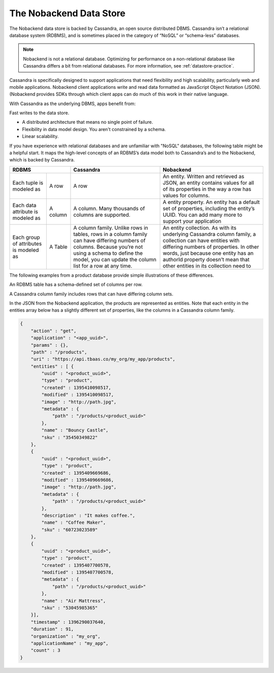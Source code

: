 The Nobackend Data Store
------------------------
The Nobackend data store is backed by Cassandra, an open source distributed DBMS. Cassandra isn’t a relational database system (RDBMS), and is sometimes placed in the category of “NoSQL” or “schema-less” databases. 

.. Note::  Nobackend is not a relational database. Optimizing for performance on a non-relational database like Cassandra differs a bit from relational databases. For more information, see :ref:`datastore-practice`.

Cassandra is specifically designed to support applications that need flexibility and high scalability, particularly web and mobile applications. Nobackend client applications write and read data formatted as JavaScript Object Notation (JSON). (Nobackend provides SDKs through which client apps can do much of this work in their native language.

With Cassandra as the underlying DBMS, apps benefit from:

Fast writes to the data store.

*  A distributed architecture that means no single point of failure.
*  Flexibility in data model design. You aren't constrained by a schema.
*  Linear scalability.

If you have experience with relational databases and are unfamiliar with "NoSQL" databases, the following table might be a helpful start. It maps the high-level concepts of an RDBMS’s data model both to Cassandra’s and to the Nobackend, which is backed by Cassandra.

+----------------------------------------+----------------------------+----------------------------------------------------+
|                 RDBMS                  |          Cassandra         |                     Nobackend                      |
+===========================+============+============================+====================================================+
|Each tuple is modeled as   | A row      |A row                       |An entity. Written and retrieved as JSON, an entity |
|                           |            |                            |contains values for all of its properties in the way| 
|                           |            |                            |a row has values for columns.                       | 
+---------------------------+------------+----------------------------+----------------------------------------------------+     
|Each data attribute is     | A column   |A column. Many thousands of |A entity property. An entity has a default set of   |
|modeled as                 |            |columns are supported.      |properties, including the entity’s UUID. You can    | 
|                           |            |                            |add many more to support your application           |
+---------------------------+------------+----------------------------+----------------------------------------------------+
|Each group of attributes is| A Table    |A column family. Unlike rows|An entity collection. As with its underlying        |
|modeled as                 |            |in tables, rows in a column |Cassandra column family, a collection can have      |
|                           |            |family can have differing   |entities with differing numbers of properties. In   |
|                           |            |numbers of columns. Because |other words, just because one entity has an authorId|
|                           |            |you’re not using a schema   |property doesn’t mean that other entities in its    |
|                           |            |to define the model, you    |collection need to                                  |
|                           |            |can update the column list  |                                                    |
|                           |            |for a row at any time.      |                                                    |
+---------------------------+------------+----------------------------+----------------------------------------------------+

The following examples from a product database provide simple illustrations of these differences.

An RDBMS table has a schema-defined set of columns per row.

.. image:: images/schema1.png

A Cassandra column family includes rows that can have differing column sets.

.. image:: images/schema2.png

In the JSON from the Nobackend application, the products are represented as entities. Note that each entity in the entities array below has a slightly different set of properties, like the columns in a Cassandra column family.

.. code:: java

    {
        "action" : "get", 
        "application" : "<app_uuid>", 
        "params" : {}, 
        "path" : "/products", 
        "uri" : "https://api.tbaas.co/my_org/my_app/products", 
        "entities" : [ { 
            "uuid" : "<product_uuid>", 
            "type" : "product", 
            "created" : 1395410098517, 
            "modified" : 1395410098517, 
            "image" : "http://path.jpg", 
            "metadata" : { 
                "path" : "/products/<product_uuid>" 
            }, 
            "name" : "Bouncy Castle", 
            "sku" : "35450349822" 
        }, 
        {
            "uuid" : "<product_uuid>", 
            "type" : "product", 
            "created" : 1395409669686, 
            "modified" : 1395409669686, 
            "image" : "http://path.jpg", 
            "metadata" : { 
                "path" : "/products/<product_uuid>" 
            }, 
            "description" : "It makes coffee.", 
            "name" : "Coffee Maker", 
            "sku" : "60723023589" 
        }, 
        { 
            "uuid" : "<product_uuid>", 
            "type" : "product",
            "created" : 1395407700578, 
            "modified" : 1395407700578, 
            "metadata" : { 
                "path" : "/products/<product_uuid>" 
            }, 
            "name" : "Air Mattress", 
            "sku" : "53045985365" 
        }],
        "timestamp" : 1396290037640, 
        "duration" : 91, 
        "organization" : "my_org", 
        "applicationName" : "my_app", 
        "count" : 3 
    }